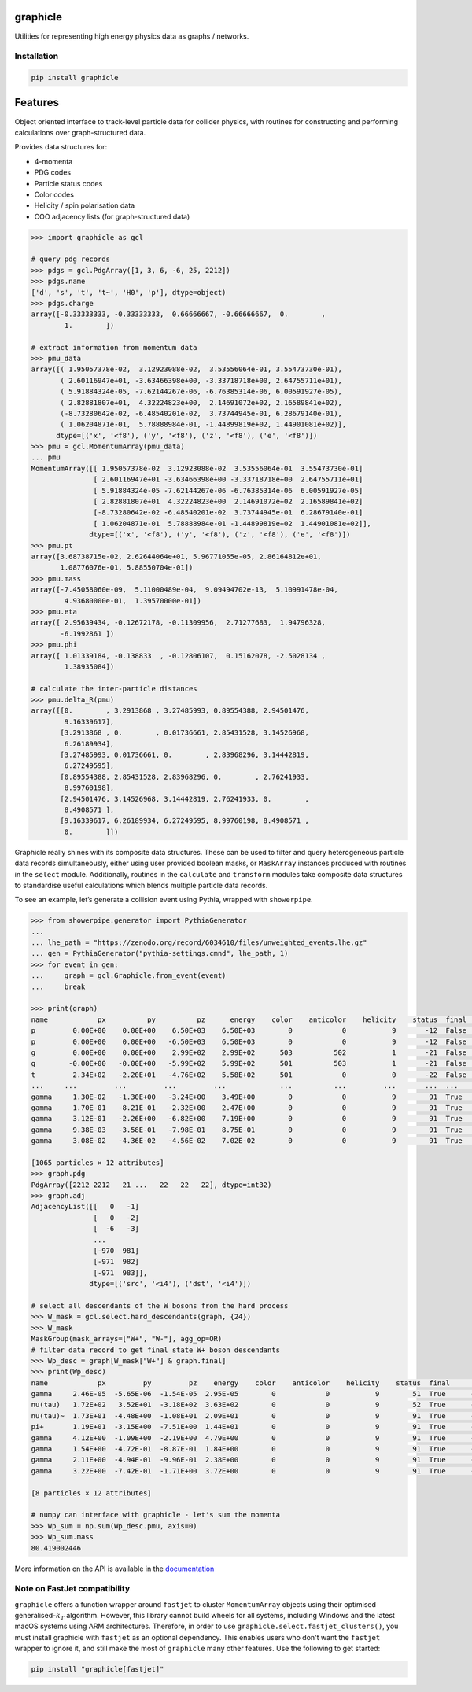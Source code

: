 graphicle
=========

|PyPI version| |Tests| |Documentation| |License| |pre-commit| |Code style:
black|

Utilities for representing high energy physics data as graphs /
networks.

Installation
------------

.. code:: bash

   pip install graphicle

Features
========

Object oriented interface to track-level particle data for collider
physics, with routines for constructing and performing calculations over
graph-structured data.

Provides data structures for:

* 4-momenta
* PDG codes
* Particle status codes
* Color codes
* Helicity / spin polarisation data
* COO adjacency lists (for graph-structured data)

.. code:: python3

   >>> import graphicle as gcl

   # query pdg records
   >>> pdgs = gcl.PdgArray([1, 3, 6, -6, 25, 2212])
   >>> pdgs.name
   ['d', 's', 't', 't~', 'H0', 'p'], dtype=object)
   >>> pdgs.charge
   array([-0.33333333, -0.33333333,  0.66666667, -0.66666667,  0.        ,
           1.        ])

   # extract information from momentum data
   >>> pmu_data
   array([( 1.95057378e-02,  3.12923088e-02,  3.53556064e-01, 3.55473730e-01),
          ( 2.60116947e+01, -3.63466398e+00, -3.33718718e+00, 2.64755711e+01),
          ( 5.91884324e-05, -7.62144267e-06, -6.76385314e-06, 6.00591927e-05),
          ( 2.82881807e+01,  4.32224823e+00,  2.14691072e+02, 2.16589841e+02),
          (-8.73280642e-02, -6.48540201e-02,  3.73744945e-01, 6.28679140e-01),
          ( 1.06204871e-01,  5.78888984e-01, -1.44899819e+02, 1.44901081e+02)],
         dtype=[('x', '<f8'), ('y', '<f8'), ('z', '<f8'), ('e', '<f8')])
   >>> pmu = gcl.MomentumArray(pmu_data)
   ... pmu
   MomentumArray([[ 1.95057378e-02  3.12923088e-02  3.53556064e-01  3.55473730e-01]
                  [ 2.60116947e+01 -3.63466398e+00 -3.33718718e+00  2.64755711e+01]
                  [ 5.91884324e-05 -7.62144267e-06 -6.76385314e-06  6.00591927e-05]
                  [ 2.82881807e+01  4.32224823e+00  2.14691072e+02  2.16589841e+02]
                  [-8.73280642e-02 -6.48540201e-02  3.73744945e-01  6.28679140e-01]
                  [ 1.06204871e-01  5.78888984e-01 -1.44899819e+02  1.44901081e+02]],
                 dtype=[('x', '<f8'), ('y', '<f8'), ('z', '<f8'), ('e', '<f8')])
   >>> pmu.pt
   array([3.68738715e-02, 2.62644064e+01, 5.96771055e-05, 2.86164812e+01,
          1.08776076e-01, 5.88550704e-01])
   >>> pmu.mass
   array([-7.45058060e-09,  5.11000489e-04,  9.09494702e-13,  5.10991478e-04,
           4.93680000e-01,  1.39570000e-01])
   >>> pmu.eta
   array([ 2.95639434, -0.12672178, -0.11309956,  2.71277683,  1.94796328,
          -6.1992861 ])
   >>> pmu.phi
   array([ 1.01339184, -0.138833  , -0.12806107,  0.15162078, -2.5028134 ,
           1.38935084])

   # calculate the inter-particle distances
   >>> pmu.delta_R(pmu)
   array([[0.        , 3.2913868 , 3.27485993, 0.89554388, 2.94501476,
           9.16339617],
          [3.2913868 , 0.        , 0.01736661, 2.85431528, 3.14526968,
           6.26189934],
          [3.27485993, 0.01736661, 0.        , 2.83968296, 3.14442819,
           6.27249595],
          [0.89554388, 2.85431528, 2.83968296, 0.        , 2.76241933,
           8.99760198],
          [2.94501476, 3.14526968, 3.14442819, 2.76241933, 0.        ,
           8.4908571 ],
          [9.16339617, 6.26189934, 6.27249595, 8.99760198, 8.4908571 ,
           0.        ]])

Graphicle really shines with its composite data structures. These can be
used to filter and query heterogeneous particle data records
simultaneously, either using user provided boolean masks, or
``MaskArray`` instances produced with routines in the ``select`` module.
Additionally, routines in the ``calculate`` and ``transform`` modules
take composite data structures to standardise useful calculations which
blends multiple particle data records.

To see an example, let’s generate a collision event using Pythia,
wrapped with ``showerpipe``.

.. code:: python3

   >>> from showerpipe.generator import PythiaGenerator
   ...
   ... lhe_path = "https://zenodo.org/record/6034610/files/unweighted_events.lhe.gz"
   ... gen = PythiaGenerator("pythia-settings.cmnd", lhe_path, 1)
   >>> for event in gen:
   ...     graph = gcl.Graphicle.from_event(event)
   ...     break

   >>> print(graph)
   name            px          py          pz      energy    color    anticolor    helicity    status  final      src    dst
   p         0.00E+00    0.00E+00    6.50E+03    6.50E+03        0            0           9       -12  False        0     -1
   p         0.00E+00    0.00E+00   -6.50E+03    6.50E+03        0            0           9       -12  False        0     -2
   g         0.00E+00    0.00E+00    2.99E+02    2.99E+02      503          502           1       -21  False       -6     -3
   g        -0.00E+00   -0.00E+00   -5.99E+02    5.99E+02      501          503           1       -21  False       -7     -3
   t         2.34E+02   -2.20E+01   -4.76E+02    5.58E+02      501            0           0       -22  False       -3     -4
   ...     ...         ...         ...         ...             ...          ...         ...       ...  ...        ...    ...
   gamma     1.30E-02   -1.30E+00   -3.24E+00    3.49E+00        0            0           9        91  True      -969    979
   gamma     1.70E-01   -8.21E-01   -2.32E+00    2.47E+00        0            0           9        91  True      -970    980
   gamma     3.12E-01   -2.26E+00   -6.82E+00    7.19E+00        0            0           9        91  True      -970    981
   gamma     9.38E-03   -3.58E-01   -7.98E-01    8.75E-01        0            0           9        91  True      -971    982
   gamma     3.08E-02   -4.36E-02   -4.56E-02    7.02E-02        0            0           9        91  True      -971    983

   [1065 particles × 12 attributes]
   >>> graph.pdg
   PdgArray([2212 2212   21 ...   22   22   22], dtype=int32)
   >>> graph.adj
   AdjacencyList([[   0   -1]
                  [   0   -2]
                  [  -6   -3]
                  ...
                  [-970  981]
                  [-971  982]
                  [-971  983]],
                 dtype=[('src', '<i4'), ('dst', '<i4')])

   # select all descendants of the W bosons from the hard process
   >>> W_mask = gcl.select.hard_descendants(graph, {24})
   >>> W_mask
   MaskGroup(mask_arrays=["W+", "W-"], agg_op=OR)
   # filter data record to get final state W+ boson descendants
   >>> Wp_desc = graph[W_mask["W+"] & graph.final]
   >>> print(Wp_desc)
   name            px         py         pz    energy    color    anticolor    helicity    status  final      src    dst
   gamma     2.46E-05  -5.65E-06  -1.54E-05  2.95E-05        0            0           9        51  True      -350    353
   nu(tau)   1.72E+02   3.52E+01  -3.18E+02  3.63E+02        0            0           9        52  True      -351    354
   nu(tau)~  1.73E+01  -4.48E+00  -1.08E+01  2.09E+01        0            0           9        91  True      -352    687
   pi+       1.19E+01  -3.15E+00  -7.51E+00  1.44E+01        0            0           9        91  True      -352    690
   gamma     4.12E+00  -1.09E+00  -2.19E+00  4.79E+00        0            0           9        91  True      -688    879
   gamma     1.54E+00  -4.72E-01  -8.87E-01  1.84E+00        0            0           9        91  True      -688    880
   gamma     2.11E+00  -4.94E-01  -9.96E-01  2.38E+00        0            0           9        91  True      -689    881
   gamma     3.22E+00  -7.42E-01  -1.71E+00  3.72E+00        0            0           9        91  True      -689    882

   [8 particles × 12 attributes]

   # numpy can interface with graphicle - let's sum the momenta
   >>> Wp_sum = np.sum(Wp_desc.pmu, axis=0)
   >>> Wp_sum.mass
   80.419002446

More information on the API is available in the
`documentation <https://graphicle.readthedocs.io>`__

Note on FastJet compatibility
-----------------------------
``graphicle`` offers a function wrapper around ``fastjet`` to cluster
``MomentumArray`` objects using their optimised generalised-:math:`k_T`
algorithm.
However, this library cannot build wheels for all systems, including Windows
and the latest macOS systems using ARM architectures.
Therefore, in order to use ``graphicle.select.fastjet_clusters()``, you must
install graphicle with ``fastjet`` as an optional dependency.
This enables users who don't want the ``fastjet`` wrapper to ignore it, and
still make the most of ``graphicle`` many other features.
Use the following to get started:

.. code:: bash

   pip install "graphicle[fastjet]"


.. |PyPI version| image:: https://img.shields.io/pypi/v/graphicle.svg
   :target: https://pypi.org/project/graphicle/
.. |Tests| image:: https://github.com/jacanchaplais/graphicle/actions/workflows/tests.yml/badge.svg
.. |Documentation| image:: https://readthedocs.org/projects/graphicle/badge/?version=latest
   :target: https://graphicle.readthedocs.io
.. |License| image:: https://img.shields.io/pypi/l/graphicle
   :target: https://raw.githubusercontent.com/jacanchaplais/graphicle/main/LICENSE.txt
.. |pre-commit| image:: https://img.shields.io/badge/pre--commit-enabled-brightgreen?logo=pre-commit
   :target: https://github.com/pre-commit/pre-commit
.. |Code style: black| image:: https://img.shields.io/badge/code%20style-black-000000.svg
   :target: https://github.com/psf/black
